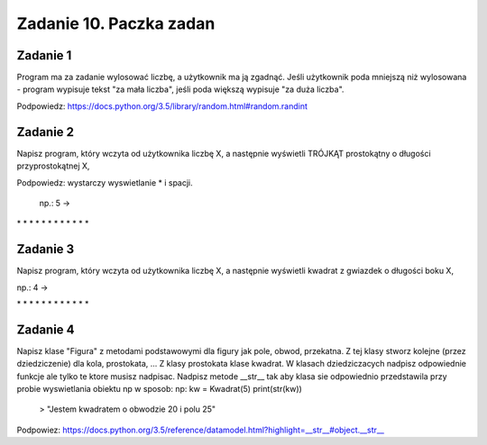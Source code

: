 =========================
Zadanie 10. Paczka zadan
=========================

Zadanie 1
=========
Program ma za zadanie wylosować liczbę, a użytkownik ma ją zgadnąć. Jeśli użytkownik poda mniejszą niż wylosowana - program wypisuje tekst "za mała liczba", jeśli poda większą wypisuje "za duża liczba".

Podpowiedz: https://docs.python.org/3.5/library/random.html#random.randint


Zadanie 2
=========
Napisz program, który wczyta od użytkownika liczbę X, a następnie wyświetli TRÓJKĄT prostokątny o długości przyprostokątnej X,

Podpowiedz: wystarczy wyswietlanie * i spacji.

 np.: 5 ->

\*
\* *
\*   *
\*     *
\* * * * *


Zadanie 3
=========
Napisz program, który wczyta od użytkownika liczbę X, a następnie wyświetli kwadrat z gwiazdek o długości boku X,

np.: 4 ->

\*  *  *  *
\*        *
\*        *
\*  *  *  *


Zadanie 4
=========
Napisz klase "Figura" z metodami podstawowymi dla figury jak pole, obwod, przekatna.
Z tej klasy stworz kolejne (przez dziedziczenie) dla kola, prostokata, ... 
Z klasy prostokata klase kwadrat.
W klasach dziedziczacych nadpisz odpowiednie funkcje ale tylko te ktore musisz nadpisac.
Nadpisz metode __str__ tak aby klasa sie odpowiednio przedstawila przy probie wyswietlania obiektu np w sposob:
np:
kw = Kwadrat(5)
print(str(kw))
 > "Jestem kwadratem o obwodzie 20 i polu 25"

Podpowiez: https://docs.python.org/3.5/reference/datamodel.html?highlight=__str__#object.__str__

